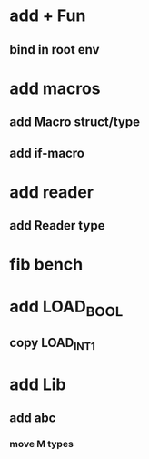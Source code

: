 * add + Fun
** bind in root env
* add macros
** add Macro struct/type
** add if-macro
* add reader
** add Reader type
* fib bench
* add LOAD_BOOL
** copy LOAD_INT1
* add Lib
** add abc
*** move M types
